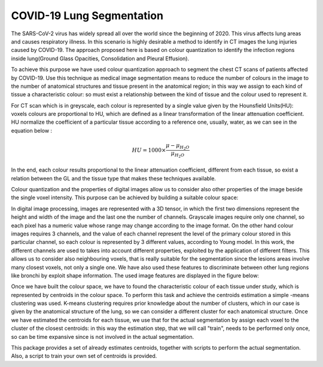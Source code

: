 COVID-19 Lung Segmentation
==========================

The SARS-CoV-2 virus has widely spread all over the world since the beginning of 2020.
This virus affects lung areas and causes respiratory illness. In this scenario is
highly desirable a method to identify in CT images the lung injuries caused by COVID-19.
The approach proposed here is based on colour quantization to identify the infection
regions inside lung(Ground Glass Opacities, Consolidation and Pleural Effusion).

To achieve this purpose we have used colour quantization approach to segment the
chest CT scans of patients affected by COVID-19. Use this technique as medical
image segmentation means to reduce the number of colours in the image to the number
of anatomical structures and tissue present in the anatomical region; in this
way we  assign to each kind of tissue a characteristic colour: so must exist a
relationship between the kind of tissue and the colour used to represent it.

For CT scan which is in greyscale, each colour is represented by a single value
given by the Hounsfield Units(HU): voxels colours are proportional to HU, which
are defined as a linear transformation of the linear attenuation coefficient.
HU normalize the coefficient of a particular tissue according to a reference one,
usually, water, as we can see in the equation below :

.. math::

  	HU = 1000\times\frac{\mu - \mu_{H_2 O}}{\mu_{H_2 O}}

In the end, each colour results proportional to the linear attenuation coefficient,
different from each tissue, so exist a relation between the GL and the tissue type
that makes these techniques available.

Colour quantization and the properties of digital images allow us to consider also
other properties of the image beside the single voxel intensity.
This purpose can be achieved by building a suitable colour space:

In digital image processing, images are represented with a 3D tensor, in which the
first two dimensions represent the height and width of the image and the last one
the number of channels. Grayscale images require only one channel, so each pixel
has a numeric value whose range may change according to the image format.
On the other hand colour images requires 3 channels, and the value of each channel
represent the level of the primary colour stored in this particular channel, so each
colour is represented by 3 different values, according to Young model.
In this work, the different channels are used to takes into account different properties,
exploited by the application of different filters. This allows us to consider also
neighbouring voxels, that is really suitable for the segmentation since the
lesions areas involve many closest voxels, not only a single one. We have also
used these features to discriminate between other lung regions like bronchi by
exploit shape information.
The used image features are displayed in the figure below:

.. image:: images/Multi_Channel.png
   :height: 500px
   :width: 500 px
   :scale: 100 %
   :alt:
   :align: left


Once we have built the colour space, we have to found the characteristic colour of
each tissue under study, which is represented by centroids in the colour space.
To perform this task and achieve the centroids estimation a simple -means
clustering was used.
K-means clustering requires prior knowledge about the number of clusters, which
in our case is given by the anatomical structure of the lung, so we can consider
a different cluster for each anatomical structure.
Once we have estimated the centroids for each tissue, we use that for the actual
segmentation by assign each voxel to the cluster of the closest centroids: in this
way the estimation step, that we will call "train", needs to be performed only once,
so can be time expansive since is not involved in the actual segmentation.

This package provides a set of already estimates centroids, together with scripts
to perform the actual segmentation. Also, a script to train your own set of centroids
is provided.
